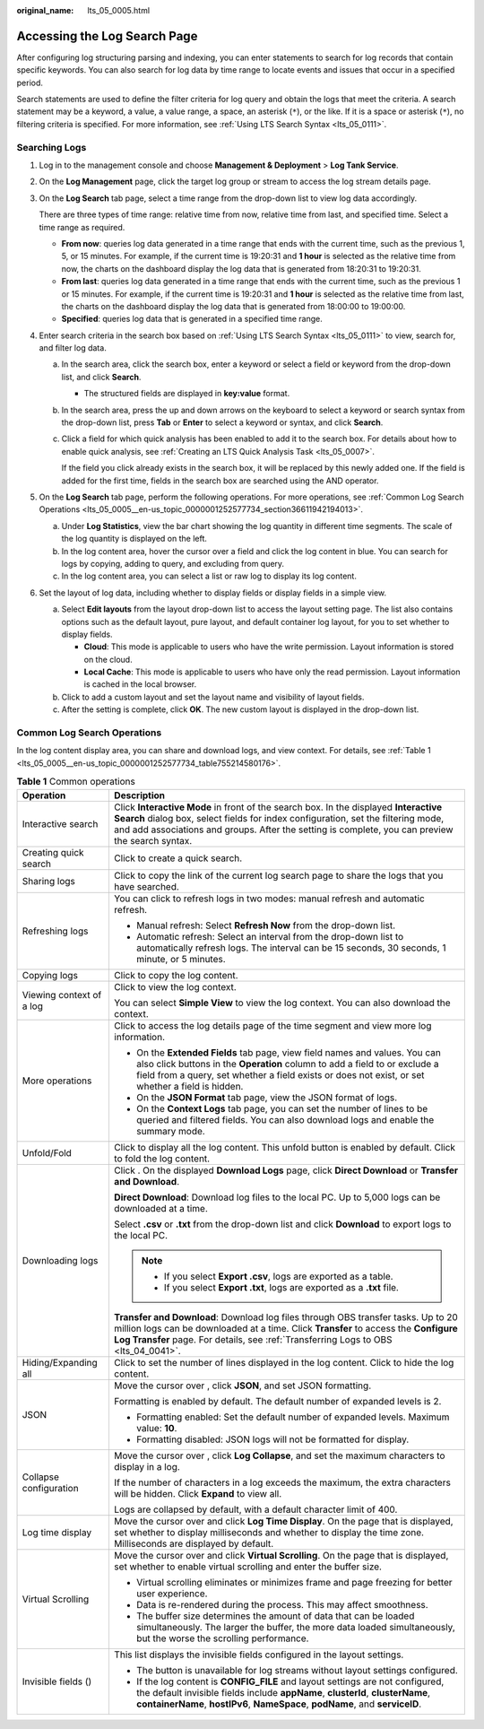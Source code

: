 :original_name: lts_05_0005.html

.. _lts_05_0005:

Accessing the Log Search Page
=============================

After configuring log structuring parsing and indexing, you can enter statements to search for log records that contain specific keywords. You can also search for log data by time range to locate events and issues that occur in a specified period.

Search statements are used to define the filter criteria for log query and obtain the logs that meet the criteria. A search statement may be a keyword, a value, a value range, a space, an asterisk (``*``), or the like. If it is a space or asterisk (``*``), no filtering criteria is specified. For more information, see :ref:`Using LTS Search Syntax <lts_05_0111>`.

Searching Logs
--------------

#. Log in to the management console and choose **Management & Deployment** > **Log Tank Service**.

#. On the **Log Management** page, click the target log group or stream to access the log stream details page.

#. On the **Log Search** tab page, select a time range from the drop-down list to view log data accordingly.

   There are three types of time range: relative time from now, relative time from last, and specified time. Select a time range as required.

   -  **From now**: queries log data generated in a time range that ends with the current time, such as the previous 1, 5, or 15 minutes. For example, if the current time is 19:20:31 and **1 hour** is selected as the relative time from now, the charts on the dashboard display the log data that is generated from 18:20:31 to 19:20:31.
   -  **From last**: queries log data generated in a time range that ends with the current time, such as the previous 1 or 15 minutes. For example, if the current time is 19:20:31 and **1 hour** is selected as the relative time from last, the charts on the dashboard display the log data that is generated from 18:00:00 to 19:00:00.
   -  **Specified**: queries log data that is generated in a specified time range.

#. Enter search criteria in the search box based on :ref:`Using LTS Search Syntax <lts_05_0111>` to view, search for, and filter log data.

   a. In the search area, click the search box, enter a keyword or select a field or keyword from the drop-down list, and click **Search**.

      -  The structured fields are displayed in **key:value** format.

   b. In the search area, press the up and down arrows on the keyboard to select a keyword or search syntax from the drop-down list, press **Tab** or **Enter** to select a keyword or syntax, and click **Search**.

   c. Click a field for which quick analysis has been enabled to add it to the search box. For details about how to enable quick analysis, see :ref:`Creating an LTS Quick Analysis Task <lts_05_0007>`.

      If the field you click already exists in the search box, it will be replaced by this newly added one. If the field is added for the first time, fields in the search box are searched using the AND operator.

#. On the **Log Search** tab page, perform the following operations. For more operations, see :ref:`Common Log Search Operations <lts_05_0005__en-us_topic_0000001252577734_section36611942194013>`.

   a. Under **Log Statistics**, view the bar chart showing the log quantity in different time segments. The scale of the log quantity is displayed on the left.
   b. In the log content area, hover the cursor over a field and click the log content in blue. You can search for logs by copying, adding to query, and excluding from query.
   c. In the log content area, you can select a list or raw log to display its log content.

#. Set the layout of log data, including whether to display fields or display fields in a simple view.

   a. Select **Edit layouts** from the layout drop-down list to access the layout setting page. The list also contains options such as the default layout, pure layout, and default container log layout, for you to set whether to display fields.

      -  **Cloud**: This mode is applicable to users who have the write permission. Layout information is stored on the cloud.
      -  **Local Cache**: This mode is applicable to users who have only the read permission. Layout information is cached in the local browser.

   b. Click |image1| to add a custom layout and set the layout name and visibility of layout fields.
   c. After the setting is complete, click **OK**. The new custom layout is displayed in the drop-down list.

.. _lts_05_0005__en-us_topic_0000001252577734_section36611942194013:

Common Log Search Operations
----------------------------

In the log content display area, you can share and download logs, and view context. For details, see :ref:`Table 1 <lts_05_0005__en-us_topic_0000001252577734_table755214580176>`.

.. _lts_05_0005__en-us_topic_0000001252577734_table755214580176:

.. table:: **Table 1** Common operations

   +-----------------------------------+------------------------------------------------------------------------------------------------------------------------------------------------------------------------------------------------------------------------------------------------------------------------------+
   | Operation                         | Description                                                                                                                                                                                                                                                                  |
   +===================================+==============================================================================================================================================================================================================================================================================+
   | Interactive search                | Click **Interactive Mode** in front of the search box. In the displayed **Interactive Search** dialog box, select fields for index configuration, set the filtering mode, and add associations and groups. After the setting is complete, you can preview the search syntax. |
   +-----------------------------------+------------------------------------------------------------------------------------------------------------------------------------------------------------------------------------------------------------------------------------------------------------------------------+
   | Creating quick search             | Click |image2| to create a quick search.                                                                                                                                                                                                                                     |
   +-----------------------------------+------------------------------------------------------------------------------------------------------------------------------------------------------------------------------------------------------------------------------------------------------------------------------+
   | Sharing logs                      | Click |image3| to copy the link of the current log search page to share the logs that you have searched.                                                                                                                                                                     |
   +-----------------------------------+------------------------------------------------------------------------------------------------------------------------------------------------------------------------------------------------------------------------------------------------------------------------------+
   | Refreshing logs                   | You can click |image4| to refresh logs in two modes: manual refresh and automatic refresh.                                                                                                                                                                                   |
   |                                   |                                                                                                                                                                                                                                                                              |
   |                                   | -  Manual refresh: Select **Refresh Now** from the drop-down list.                                                                                                                                                                                                           |
   |                                   | -  Automatic refresh: Select an interval from the drop-down list to automatically refresh logs. The interval can be 15 seconds, 30 seconds, 1 minute, or 5 minutes.                                                                                                          |
   +-----------------------------------+------------------------------------------------------------------------------------------------------------------------------------------------------------------------------------------------------------------------------------------------------------------------------+
   | Copying logs                      | Click |image5| to copy the log content.                                                                                                                                                                                                                                      |
   +-----------------------------------+------------------------------------------------------------------------------------------------------------------------------------------------------------------------------------------------------------------------------------------------------------------------------+
   | Viewing context of a log          | Click |image6| to view the log context.                                                                                                                                                                                                                                      |
   |                                   |                                                                                                                                                                                                                                                                              |
   |                                   | You can select **Simple View** to view the log context. You can also download the context.                                                                                                                                                                                   |
   +-----------------------------------+------------------------------------------------------------------------------------------------------------------------------------------------------------------------------------------------------------------------------------------------------------------------------+
   | More operations                   | Click |image7| to access the log details page of the time segment and view more log information.                                                                                                                                                                             |
   |                                   |                                                                                                                                                                                                                                                                              |
   |                                   | -  On the **Extended Fields** tab page, view field names and values. You can also click buttons in the **Operation** column to add a field to or exclude a field from a query, set whether a field exists or does not exist, or set whether a field is hidden.               |
   |                                   | -  On the **JSON Format** tab page, view the JSON format of logs.                                                                                                                                                                                                            |
   |                                   | -  On the **Context Logs** tab page, you can set the number of lines to be queried and filtered fields. You can also download logs and enable the summary mode.                                                                                                              |
   +-----------------------------------+------------------------------------------------------------------------------------------------------------------------------------------------------------------------------------------------------------------------------------------------------------------------------+
   | Unfold/Fold                       | Click |image8| to display all the log content. This unfold button is enabled by default. Click |image9| to fold the log content.                                                                                                                                             |
   +-----------------------------------+------------------------------------------------------------------------------------------------------------------------------------------------------------------------------------------------------------------------------------------------------------------------------+
   | Downloading logs                  | Click |image10|. On the displayed **Download Logs** page, click **Direct Download** or **Transfer and Download**.                                                                                                                                                            |
   |                                   |                                                                                                                                                                                                                                                                              |
   |                                   | **Direct Download**: Download log files to the local PC. Up to 5,000 logs can be downloaded at a time.                                                                                                                                                                       |
   |                                   |                                                                                                                                                                                                                                                                              |
   |                                   | Select **.csv** or **.txt** from the drop-down list and click **Download** to export logs to the local PC.                                                                                                                                                                   |
   |                                   |                                                                                                                                                                                                                                                                              |
   |                                   | .. note::                                                                                                                                                                                                                                                                    |
   |                                   |                                                                                                                                                                                                                                                                              |
   |                                   |    -  If you select **Export .csv**, logs are exported as a table.                                                                                                                                                                                                           |
   |                                   |    -  If you select **Export .txt**, logs are exported as a **.txt** file.                                                                                                                                                                                                   |
   |                                   |                                                                                                                                                                                                                                                                              |
   |                                   | **Transfer and Download**: Download log files through OBS transfer tasks. Up to 20 million logs can be downloaded at a time. Click **Transfer** to access the **Configure Log Transfer** page. For details, see :ref:`Transferring Logs to OBS <lts_04_0041>`.               |
   +-----------------------------------+------------------------------------------------------------------------------------------------------------------------------------------------------------------------------------------------------------------------------------------------------------------------------+
   | Hiding/Expanding all              | Click |image11| to set the number of lines displayed in the log content. Click |image12| to hide the log content.                                                                                                                                                            |
   +-----------------------------------+------------------------------------------------------------------------------------------------------------------------------------------------------------------------------------------------------------------------------------------------------------------------------+
   | JSON                              | Move the cursor over |image13|, click **JSON**, and set JSON formatting.                                                                                                                                                                                                     |
   |                                   |                                                                                                                                                                                                                                                                              |
   |                                   | Formatting is enabled by default. The default number of expanded levels is 2.                                                                                                                                                                                                |
   |                                   |                                                                                                                                                                                                                                                                              |
   |                                   | -  Formatting enabled: Set the default number of expanded levels. Maximum value: **10**.                                                                                                                                                                                     |
   |                                   | -  Formatting disabled: JSON logs will not be formatted for display.                                                                                                                                                                                                         |
   +-----------------------------------+------------------------------------------------------------------------------------------------------------------------------------------------------------------------------------------------------------------------------------------------------------------------------+
   | Collapse configuration            | Move the cursor over |image14|, click **Log Collapse**, and set the maximum characters to display in a log.                                                                                                                                                                  |
   |                                   |                                                                                                                                                                                                                                                                              |
   |                                   | If the number of characters in a log exceeds the maximum, the extra characters will be hidden. Click **Expand** to view all.                                                                                                                                                 |
   |                                   |                                                                                                                                                                                                                                                                              |
   |                                   | Logs are collapsed by default, with a default character limit of 400.                                                                                                                                                                                                        |
   +-----------------------------------+------------------------------------------------------------------------------------------------------------------------------------------------------------------------------------------------------------------------------------------------------------------------------+
   | Log time display                  | Move the cursor over |image15| and click **Log Time Display**. On the page that is displayed, set whether to display milliseconds and whether to display the time zone. Milliseconds are displayed by default.                                                               |
   +-----------------------------------+------------------------------------------------------------------------------------------------------------------------------------------------------------------------------------------------------------------------------------------------------------------------------+
   | Virtual Scrolling                 | Move the cursor over |image16| and click **Virtual Scrolling**. On the page that is displayed, set whether to enable virtual scrolling and enter the buffer size.                                                                                                            |
   |                                   |                                                                                                                                                                                                                                                                              |
   |                                   | -  Virtual scrolling eliminates or minimizes frame and page freezing for better user experience.                                                                                                                                                                             |
   |                                   | -  Data is re-rendered during the process. This may affect smoothness.                                                                                                                                                                                                       |
   |                                   | -  The buffer size determines the amount of data that can be loaded simultaneously. The larger the buffer, the more data loaded simultaneously, but the worse the scrolling performance.                                                                                     |
   +-----------------------------------+------------------------------------------------------------------------------------------------------------------------------------------------------------------------------------------------------------------------------------------------------------------------------+
   | Invisible fields (|image17|)      | This list displays the invisible fields configured in the layout settings.                                                                                                                                                                                                   |
   |                                   |                                                                                                                                                                                                                                                                              |
   |                                   | -  The |image18| button is unavailable for log streams without layout settings configured.                                                                                                                                                                                   |
   |                                   | -  If the log content is **CONFIG_FILE** and layout settings are not configured, the default invisible fields include **appName**, **clusterId**, **clusterName**, **containerName**, **hostIPv6**, **NameSpace**, **podName**, and **serviceID**.                           |
   +-----------------------------------+------------------------------------------------------------------------------------------------------------------------------------------------------------------------------------------------------------------------------------------------------------------------------+

.. |image1| image:: /_static/images/en-us_image_0000001954290246.png
.. |image2| image:: /_static/images/en-us_image_0000001561940610.png
.. |image3| image:: /_static/images/en-us_image_0000001421609924.png
.. |image4| image:: /_static/images/en-us_image_0000001481236306.png
.. |image5| image:: /_static/images/en-us_image_0000001262546024.png
.. |image6| image:: /_static/images/en-us_image_0000001262546228.png
.. |image7| image:: /_static/images/en-us_image_0000002018849674.png
.. |image8| image:: /_static/images/en-us_image_0000001611940613.png
.. |image9| image:: /_static/images/en-us_image_0000001612061257.png
.. |image10| image:: /_static/images/en-us_image_0000001474530441.png
.. |image11| image:: /_static/images/en-us_image_0000001612024421.png
.. |image12| image:: /_static/images/en-us_image_0000001611907193.png
.. |image13| image:: /_static/images/en-us_image_0000001410398388.png
.. |image14| image:: /_static/images/en-us_image_0000001608069337.png
.. |image15| image:: /_static/images/en-us_image_0000001674961080.png
.. |image16| image:: /_static/images/en-us_image_0000001809715517.png
.. |image17| image:: /_static/images/en-us_image_0000001316788136.png
.. |image18| image:: /_static/images/en-us_image_0000001320576858.png
